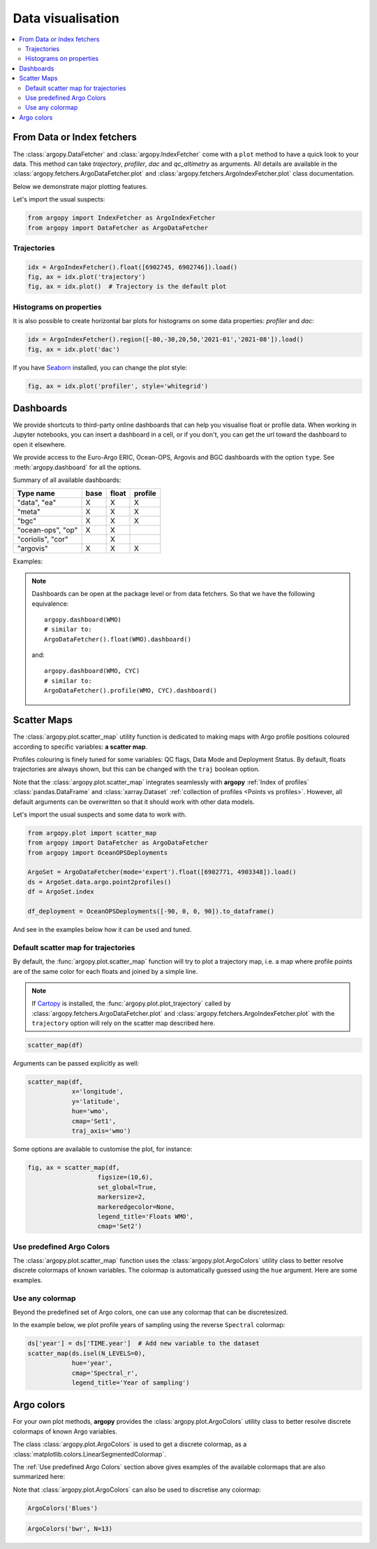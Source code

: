 .. _data_viz:

Data visualisation
##################

.. contents::
   :local:

From Data or Index fetchers
***************************

The :class:`argopy.DataFetcher` and :class:`argopy.IndexFetcher` come with a ``plot`` method to have a quick look to your data. This method can take *trajectory*, *profiler*, *dac* and *qc_altimetry* as arguments. All details are available in the :class:`argopy.fetchers.ArgoDataFetcher.plot` and :class:`argopy.fetchers.ArgoIndexFetcher.plot` class documentation.

Below we demonstrate major plotting features.

Let's import the usual suspects:

.. code-block:: python

    from argopy import IndexFetcher as ArgoIndexFetcher
    from argopy import DataFetcher as ArgoDataFetcher

.. _viz_traj:

Trajectories
============

.. code-block:: python

    idx = ArgoIndexFetcher().float([6902745, 6902746]).load()
    fig, ax = idx.plot('trajectory')
    fig, ax = idx.plot()  # Trajectory is the default plot

.. image:: _static/trajectory_sample.png

Histograms on properties
========================

It is also possible to create horizontal bar plots for histograms on some data properties: `profiler` and `dac`:

.. code-block:: python

    idx = ArgoIndexFetcher().region([-80,-30,20,50,'2021-01','2021-08']).load()
    fig, ax = idx.plot('dac')

.. image:: _static/bar_dac.png

If you have `Seaborn <https://seaborn.pydata.org/>`_ installed, you can change the plot style:

.. code-block:: python

    fig, ax = idx.plot('profiler', style='whitegrid')

.. image:: _static/bar_profiler.png


Dashboards
**********

We provide shortcuts to third-party online dashboards that can help you visualise float or profile data.
When working in Jupyter notebooks, you can insert a dashboard in a cell, or if you don't, you can get the url toward the dashboard to open it elsewhere.

We provide access to the Euro-Argo ERIC, Ocean-OPS, Argovis and BGC dashboards with the option ``type``. See :meth:`argopy.dashboard` for all the options.

Summary of all available dashboards:

=================== ==== ===== =======
**Type name**       base float profile
=================== ==== ===== =======
"data", "ea"        X    X     X
"meta"              X    X     X
"bgc"               X    X     X
"ocean-ops", "op"   X    X
"coriolis", "cor"        X
"argovis"           X    X     X
=================== ==== ===== =======

Examples:

.. tabs::

    .. tab:: Default dashboard

        Open the default dashboard like this:

        .. code-block:: python

            argopy.dashboard()

        .. image:: _static/dashboard_data.png

    .. tab:: For floats

        For a specific float, just provide its WMO:

        .. code-block:: python

            argopy.dashboard(5904797)


        .. image:: _static/dashboard_float.png

    .. tab:: For profiles

        For a specific float profile, provide its WMO and cycle number:

        .. code-block:: python

            argopy.dashboard(6902746, 12)

        .. image:: _static/dashboard_profile.png

    .. tab:: For BGC profiles

        and for a BGC float, change the ``type`` option to ``bgc``:

        .. code-block:: python

            argopy.dashboard(5903248, 3, type='bgc')


        .. image:: _static/dashboard_profile_bgc.png



.. note::

    Dashboards can be open at the package level or from data fetchers. So that we have the following equivalence::

        argopy.dashboard(WMO)
        # similar to:
        ArgoDataFetcher().float(WMO).dashboard()

    and::

        argopy.dashboard(WMO, CYC)
        # similar to:
        ArgoDataFetcher().profile(WMO, CYC).dashboard()

Scatter Maps
************

The :class:`argopy.plot.scatter_map` utility function is dedicated to making maps with Argo profile positions coloured according to specific variables: **a scatter map**.

Profiles colouring is finely tuned for some variables: QC flags, Data Mode and Deployment Status. By default, floats trajectories are always shown, but this can be changed with the ``traj`` boolean option.

Note that the :class:`argopy.plot.scatter_map` integrates seamlessly with **argopy** :ref:`Index of profiles` :class:`pandas.DataFrame` and :class:`xarray.Dataset` :ref:`collection of profiles <Points vs profiles>`. However, all default arguments can be overwritten so that it should work with other data models.

Let's import the usual suspects and some data to work with.

.. code-block:: python

    from argopy.plot import scatter_map
    from argopy import DataFetcher as ArgoDataFetcher
    from argopy import OceanOPSDeployments

    ArgoSet = ArgoDataFetcher(mode='expert').float([6902771, 4903348]).load()
    ds = ArgoSet.data.argo.point2profiles()
    df = ArgoSet.index

    df_deployment = OceanOPSDeployments([-90, 0, 0, 90]).to_dataframe()


And see in the examples below how it can be used and tuned.

Default scatter map for trajectories
====================================
By default, the :func:`argopy.plot.scatter_map` function will try to plot a trajectory map, i.e. a map where profile points are of the same color for each floats and joined by a simple line.

.. note::

    If `Cartopy <https://scitools.org.uk/cartopy/docs/latest/>`_ is installed, the :func:`argopy.plot.plot_trajectory` called by :class:`argopy.fetchers.ArgoDataFetcher.plot` and :class:`argopy.fetchers.ArgoIndexFetcher.plot` with the ``trajectory`` option will rely on the scatter map described here.

.. code-block:: python

    scatter_map(df)

.. image:: _static/scatter_map_index.png

Arguments can be passed explicitly as well:

.. code-block:: python

    scatter_map(df,
                x='longitude',
                y='latitude',
                hue='wmo',
                cmap='Set1',
                traj_axis='wmo')


Some options are available to customise the plot, for instance:

.. code-block:: python

    fig, ax = scatter_map(df,
                       figsize=(10,6),
                       set_global=True,
                       markersize=2,
                       markeredgecolor=None,
                       legend_title='Floats WMO',
                       cmap='Set2')

.. image:: _static/scatter_map_index_opts.png



Use predefined Argo Colors
==========================
The :class:`argopy.plot.scatter_map` function uses the :class:`argopy.plot.ArgoColors` utility class to better resolve discrete colormaps of known variables. The colormap is automatically guessed using the ``hue`` argument. Here are some examples.

.. tabs::

    .. tab:: Parameter Data Mode

        Using guess mode for arguments:

        .. code-block:: python

            scatter_map(ds, hue='DATA_MODE')

        or more explicitly:

        .. code-block:: python

            scatter_map(ds,
                        x='LONGITUDE',
                        y='LATITUDE',
                        hue='DATA_MODE',
                        cmap='data_mode',
                        traj_axis='PLATFORM_NUMBER')

        .. image:: _static/scatter_map_datamode.png


    .. tab:: QC flag

        Since QC flags are given for each measurements, we need to select a specific depth levels for this plot:

        .. code-block:: python

            scatter_map(ds.isel(N_LEVELS=0), hue='PSAL_QC')

        using guess mode for arguments, or more explicitly:

        .. code-block:: python

            scatter_map(ds.isel(N_LEVELS=0),
                        x='LONGITUDE',
                        y='LATITUDE',
                        hue='PSAL_QC',
                        cmap='qc',
                        traj_axis='PLATFORM_NUMBER')

        .. image:: _static/scatter_map_qcflag.png

    .. tab:: Deployment status

        For the deployment status, there is only one point for each float, so we can make a faster plot by not using the ``traj`` option.

        .. code-block:: python

            scatter_map(df_deployment, hue='status_code', traj=False)

        .. image:: _static/scatter_map_deployment_status.png


Use any colormap
================
Beyond the predefined set of Argo colors, one can use any colormap that can be discretesized.

In the example below, we plot profile years of sampling using the reverse ``Spectral`` colormap:

.. code-block:: python

    ds['year'] = ds['TIME.year']  # Add new variable to the dataset
    scatter_map(ds.isel(N_LEVELS=0),
                hue='year',
                cmap='Spectral_r',
                legend_title='Year of sampling')

.. image:: _static/scatter_map_Spectral.png


Argo colors
***********
For your own plot methods, **argopy** provides the :class:`argopy.plot.ArgoColors` utility class to better resolve discrete colormaps of known Argo variables.

The class :class:`argopy.plot.ArgoColors` is used to get a discrete colormap, as a :class:`matplotlib.colors.LinearSegmentedColormap`.

The :ref:`Use predefined Argo Colors` section above gives examples of the available colormaps that are also summarized here:

.. ipython:: python
    :suppress:

    from argopy import ArgoColors

.. tabs::

    .. tab:: Parameter Data Mode

        .. code-block:: python

            ArgoColors('data_mode')

        .. image:: _static/ArgoColors_data_mode.png

        .. ipython:: python

            ArgoColors('data_mode').definition

    .. tab:: Quality control flag scale

        .. code-block:: python

            ArgoColors('qc_flag')

        .. image:: _static/ArgoColors_qc.png

        .. ipython:: python

            ArgoColors('qc_flag').definition

    .. tab:: Deployment status

        .. code-block:: python

            ArgoColors('deployment_status')

        .. image:: _static/ArgoColors_deployment_status.png

        .. ipython:: python

            ArgoColors('deployment_status').definition

    .. tab:: Months

        .. code-block:: python

            ArgoColors('months')

        .. image:: _static/ArgoColors_months.png

        .. ipython:: python

            ArgoColors('months').definition


Note that :class:`argopy.plot.ArgoColors` can also be used to discretise any colormap:

.. code-block:: python

    ArgoColors('Blues')

.. image:: _static/ArgoColors_blues.png

.. code-block:: python

    ArgoColors('bwr', N=13)

.. image:: _static/ArgoColors_bwr.png